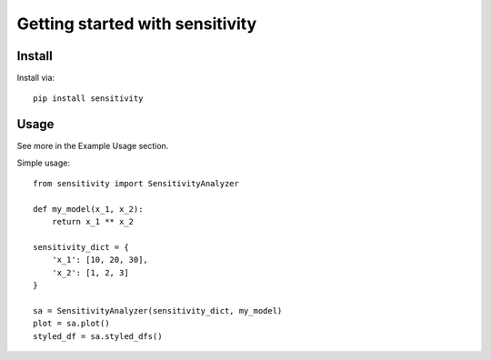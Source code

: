 Getting started with sensitivity
**********************************

Install
=======

Install via::

    pip install sensitivity

Usage
=========

See more in the Example Usage section.

Simple usage::

    from sensitivity import SensitivityAnalyzer

    def my_model(x_1, x_2):
        return x_1 ** x_2

    sensitivity_dict = {
        'x_1': [10, 20, 30],
        'x_2': [1, 2, 3]
    }

    sa = SensitivityAnalyzer(sensitivity_dict, my_model)
    plot = sa.plot()
    styled_df = sa.styled_dfs()
